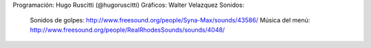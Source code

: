 Programación: Hugo Ruscitti (@hugoruscitti)
Gráficos: Walter Velazquez
Sonidos: 

    Sonidos de golpes: http://www.freesound.org/people/Syna-Max/sounds/43586/
    Música del menú: http://www.freesound.org/people/RealRhodesSounds/sounds/4048/
